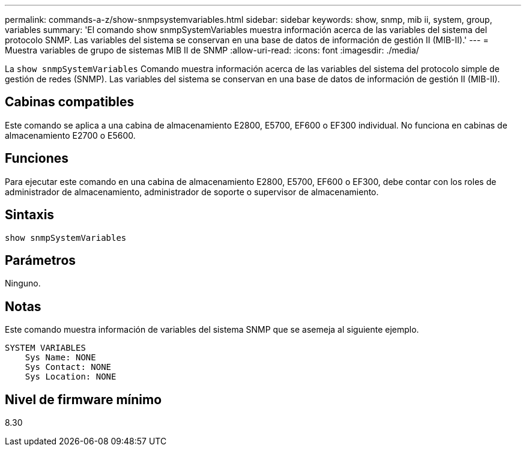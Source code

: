 ---
permalink: commands-a-z/show-snmpsystemvariables.html 
sidebar: sidebar 
keywords: show, snmp, mib ii, system, group, variables 
summary: 'El comando show snmpSystemVariables muestra información acerca de las variables del sistema del protocolo SNMP. Las variables del sistema se conservan en una base de datos de información de gestión II (MIB-II).' 
---
= Muestra variables de grupo de sistemas MIB II de SNMP
:allow-uri-read: 
:icons: font
:imagesdir: ./media/


[role="lead"]
La `show snmpSystemVariables` Comando muestra información acerca de las variables del sistema del protocolo simple de gestión de redes (SNMP). Las variables del sistema se conservan en una base de datos de información de gestión II (MIB-II).



== Cabinas compatibles

Este comando se aplica a una cabina de almacenamiento E2800, E5700, EF600 o EF300 individual. No funciona en cabinas de almacenamiento E2700 o E5600.



== Funciones

Para ejecutar este comando en una cabina de almacenamiento E2800, E5700, EF600 o EF300, debe contar con los roles de administrador de almacenamiento, administrador de soporte o supervisor de almacenamiento.



== Sintaxis

[listing]
----
show snmpSystemVariables
----


== Parámetros

Ninguno.



== Notas

Este comando muestra información de variables del sistema SNMP que se asemeja al siguiente ejemplo.

[listing]
----
SYSTEM VARIABLES
    Sys Name: NONE
    Sys Contact: NONE
    Sys Location: NONE
----


== Nivel de firmware mínimo

8.30
